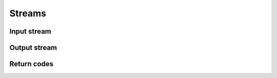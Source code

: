 =======
Streams
=======

Input stream
============

.. doxygenstruct:: UIStream
.. doxygengroup:: UIStream
   :content-only:

Output stream
=============

.. doxygenstruct:: UOStream
.. doxygengroup:: UOStream
   :content-only:

Return codes
============

.. doxygenenum:: ustream_ret
